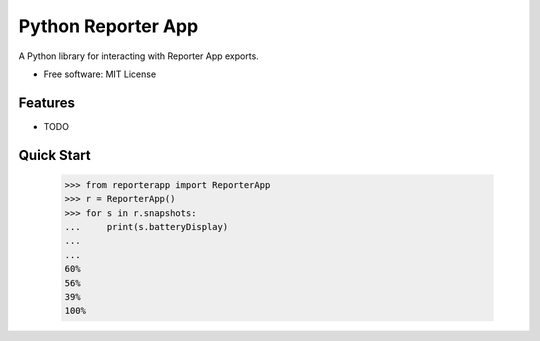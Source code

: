 ===================
Python Reporter App
===================

.. image:: https://img.shields.io/travis/myles/python-reporter-app.svg
        :target: https://travis-ci.org/myles/python-reporter-app
        :alt: CI Status

.. image:: https://pyup.io/repos/github/myles/python-reporter-app/shield.svg
        :target: https://pyup.io/repos/github/myles/python-reporter-app/
        :alt: Dependencies Status

.. image:: https://readthedocs.org/projects/python-reporter-app/badge/?version=master
        :target: http://python-reporter-app.readthedocs.io/en/master/?badge=master
        :alt: Documentation Status

A Python library for interacting with Reporter App exports.

* Free software: MIT License

Features
--------

* TODO

Quick Start
-----------

    >>> from reporterapp import ReporterApp
    >>> r = ReporterApp()
    >>> for s in r.snapshots:
    ...     print(s.batteryDisplay)
    ...
    ...
    60%
    56%
    39%
    100%
